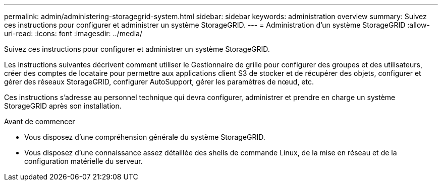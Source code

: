 ---
permalink: admin/administering-storagegrid-system.html 
sidebar: sidebar 
keywords: administration overview 
summary: Suivez ces instructions pour configurer et administrer un système StorageGRID. 
---
= Administration d'un système StorageGRID
:allow-uri-read: 
:icons: font
:imagesdir: ../media/


[role="lead"]
Suivez ces instructions pour configurer et administrer un système StorageGRID.

Les instructions suivantes décrivent comment utiliser le Gestionnaire de grille pour configurer des groupes et des utilisateurs, créer des comptes de locataire pour permettre aux applications client S3 de stocker et de récupérer des objets, configurer et gérer des réseaux StorageGRID, configurer AutoSupport, gérer les paramètres de nœud, etc.

Ces instructions s'adresse au personnel technique qui devra configurer, administrer et prendre en charge un système StorageGRID après son installation.

.Avant de commencer
* Vous disposez d'une compréhension générale du système StorageGRID.
* Vous disposez d'une connaissance assez détaillée des shells de commande Linux, de la mise en réseau et de la configuration matérielle du serveur.

